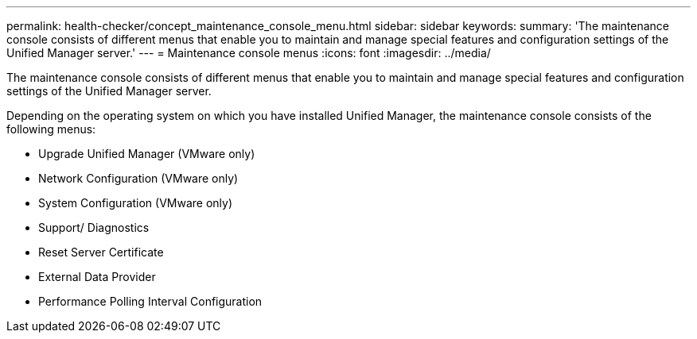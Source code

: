 ---
permalink: health-checker/concept_maintenance_console_menu.html
sidebar: sidebar
keywords: 
summary: 'The maintenance console consists of different menus that enable you to maintain and manage special features and configuration settings of the Unified Manager server.'
---
= Maintenance console menus
:icons: font
:imagesdir: ../media/

[.lead]
The maintenance console consists of different menus that enable you to maintain and manage special features and configuration settings of the Unified Manager server.

Depending on the operating system on which you have installed Unified Manager, the maintenance console consists of the following menus:

* Upgrade Unified Manager (VMware only)
* Network Configuration (VMware only)
* System Configuration (VMware only)
* Support/ Diagnostics
* Reset Server Certificate
* External Data Provider
* Performance Polling Interval Configuration
